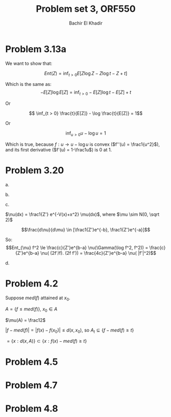 #+LATEX_HEADER:  \usepackage{amsmath}
#+LATEX_HEADER: \usepackage{amsfonts}
#+LATEX_HEADER: \newcommand{\Problem}[1]{\subsection*{Problem #1}}
#+LATEX_HEADER: \newcommand{\Q}[1]{\subsubsection*{Q.#1}}
#+LATEX_HEADER: \newcommand{\union}[1]{\underset{#1}{\cup} }
#+LATEX_HEADER: \newcommand{\bigunion}[1]{\underset{#1}{\bigcup} \, }
#+LATEX_HEADER: \newcommand{\inter}[1]{\underset{#1}{\cap} }
#+LATEX_HEADER: \newcommand{\biginter}[1]{\underset{#1}{\bigcap} }
#+LATEX_HEADER: \newcommand{\minimize}[3]{\optimize{#1}{#2}{#3}{min}}
#+LATEX_HEADER: \newcommand{\maximize}[3]{\optimize{#1}{#2}{#3}{max}}
#+LATEX_HEADER: \DeclareMathOperator{\cov}{cov}
#+LATEX_HEADER: \DeclareMathOperator{\var}{var}
#+LATEX_HEADER: \usepackage[margin=0.5in]{geometry}

#+OPTIONS: toc:nil h:1

#+TITLE: Problem set 3, ORF550
#+AUTHOR: Bachir El Khadir

* Problem 3.13a
  We want to show that:
  
  $$Ent(Z) = \inf_{t > 0} E[Z\log Z - Z\log t - Z + t]$$

  Which is the same as:
  $$- E[Z]\log E[Z] = \inf_{t > 0}  - E[Z]\log t  -E[Z] + t$$

  Or
  
  $$ \inf_{t > 0}   \frac{t}{E[Z]} - \log \frac{t}{E[Z]}   = 1$$

  Or
  
  $$\inf_{u > 0} u - \log u = 1$$

  Which is true, because $f: u \rightarrow u - \log u$ is convex ($f''(u) = \frac1{u^2}$), and its first derivative ($f'(u) = 1-\frac1u$) is $0$ at $1$.
  
* Problem 3.20
  a.
  \begin{align*}
  Ent_{\nu} X &= \inf_{t > 0} E_{\nu}[X\log X - X \log t - X + t]
  \\&= \inf_{t > 0} E_{\mu}[(X\log X - X \log t - X + t) \frac{d\nu}{d\mu}]
  \\&\le ? ||\frac{d\nu}{d\mu}||_{\infty} \inf_{t > 0} E_{\mu}[ X\log X - X \log t - X + t ] 
  \\&\le ||\frac{d\nu}{d\mu}||_{\infty} Ent_{\mu} X
  \end{align*}
  b.
  \begin{align*}
  \nu(\Gamma(\log f, f))
  &= \mu(\frac{\Gamma(\log f, f)}{d\nu/d\mu} )
  \\&\ge \frac1{\varepsilon}\mu(\Gamma(\log f, f) )
  \end{align*}
  c.

  $\nu(dx) = \frac1{Z'} e^{-V(x)+x^2} \mu(dx)$, where $\mu \sim N(0, \sqrt 2)$
  
  $$\frac{d\nu}{d\mu} \in  [\frac1{Z'}e^{-b}, \frac1{Z'}e^{-a}]$$

  So:
  $$Ent_{\nu} f^2 \le \frac{c}{Z'}e^{b-a} \nu(\Gamma(\log f^2, f^2)) = \frac{c}{Z'}e^{b-a} \nu( (2f'/f). (2f f')) = \frac{4c}{Z'}e^{b-a} \nu( |f'|^2)$$

  d.
 \begin{align*}
 Var_{\nu}(f) &= \inf_{c \in \mathbb R} E_{\nu}[(f - c)^2]
 \\&= \inf_{c \in \mathbb R} E_{\mu}[(f - c)^2 \frac{d\nu}{d\mu}]
 \\&\le \inf_{c \in \mathbb R} E_{\mu}[(f - c)^2] ||\frac{d\nu}{d\mu}||_{\infty}
 \\&\le  Var_{\mu} f ||\frac{d\nu}{d\mu}||_{\infty}
 \\&\le c \delta \mu(\Gamma(f, f)) 
 \\&\le c \delta\nu(\frac{\Gamma(f, f)}{d\nu/d\mu}) 
 \\&\le \frac{c\delta}{\varepsilon} \nu(\Gamma(f, f)) 
 \end{align*}
  
* Problem 4.2
  Suppose $med(f)$ attained at $x_0$.
  
  $A = \{f \le med(f)\}$, $x_0 \in A$
  
  $\mu(A) = \frac12$

  $|f - med(f)| = |f(x) - f(x_0)| \le d(x, x_0)$, so $A_{t} \subseteq \{ f - med(f) \ge t\}$

  $= \{ x: d(x, A)\} \subset \{ x: f(x) - med(f) \ge t\}$ 
* Problem 4.5
* Problem 4.7
* Problem 4.8

